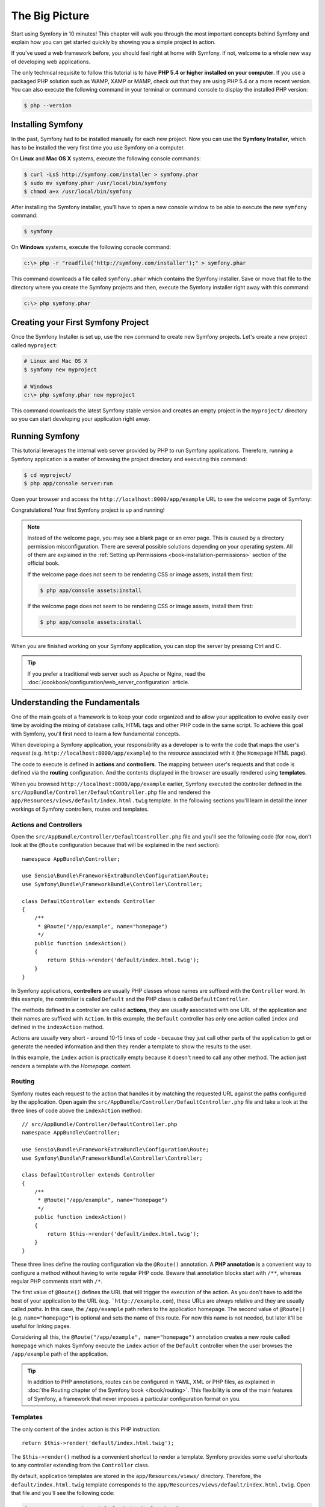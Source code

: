 The Big Picture
===============

Start using Symfony in 10 minutes! This chapter will walk you through the
most important concepts behind Symfony and explain how you can get started
quickly by showing you a simple project in action.

If you've used a web framework before, you should feel right at home with
Symfony. If not, welcome to a whole new way of developing web applications.

The only technical requisite to follow this tutorial is to have **PHP 5.4
or higher installed on your computer**. If you use a packaged PHP solution
such as WAMP, XAMP or MAMP, check out that they are using PHP 5.4 or a more
recent version. You can also execute the following command in your terminal
or command console to display the installed PHP version:

.. code-block:: bash

    $ php --version

.. _installing-symfony2:

Installing Symfony
------------------

In the past, Symfony had to be installed manually for each new project.
Now you can use the **Symfony Installer**, which has to be installed the
very first time you use Symfony on a computer.

On **Linux** and **Mac OS X** systems, execute the following console commands:

.. code-block:: bash

    $ curl -LsS http://symfony.com/installer > symfony.phar
    $ sudo mv symfony.phar /usr/local/bin/symfony
    $ chmod a+x /usr/local/bin/symfony

After installing the Symfony installer, you'll have to open a new console
window to be able to execute the new ``symfony`` command:

.. code-block:: bash

    $ symfony

On **Windows** systems, execute the following console command:

.. code-block:: bash

    c:\> php -r "readfile('http://symfony.com/installer');" > symfony.phar

This command downloads a file called ``symfony.phar`` which contains the
Symfony installer. Save or move that file to the directory where you create
the Symfony projects and then, execute the Symfony installer right away
with this command:

.. code-block:: bash

    c:\> php symfony.phar

Creating your First Symfony Project
-----------------------------------

Once the Symfony Installer is set up, use the ``new`` command to create
new Symfony projects. Let's create a new project called ``myproject``:

.. code-block:: bash

    # Linux and Mac OS X
    $ symfony new myproject

    # Windows
    c:\> php symfony.phar new myproject

This command downloads the latest Symfony stable version and creates an
empty project in the ``myproject/`` directory so you can start developing
your application right away.

.. _running-symfony2:

Running Symfony
---------------

This tutorial leverages the internal web server provided by PHP to run Symfony
applications. Therefore, running a Symfony application is a matter of browsing
the project directory and executing this command:

.. code-block:: bash

    $ cd myproject/
    $ php app/console server:run

Open your browser and access the ``http://localhost:8000/app/example`` URL to see the
welcome page of Symfony:

.. image:: /images/quick_tour/welcome.png
   :align: center
   :alt: Symfony Welcome Page

Congratulations! Your first Symfony project is up and running!

.. note::

    Instead of the welcome page, you may see a blank page or an error page.
    This is caused by a directory permission misconfiguration. There are
    several possible solutions depending on your operating system. All of
    them are explained in the
    :ref:`Setting up Permissions <book-installation-permissions>` section
    of the official book.
    
    If the welcome page does not seem to be rendering CSS or image assets,
    install them first:
    
    .. code-block:: bash
    
        $ php app/console assets:install

    If the welcome page does not seem to be rendering CSS or image assets,
    install them first:

    .. code-block:: bash

        $ php app/console assets:install

When you are finished working on your Symfony application, you can stop
the server by pressing Ctrl and C.

.. tip::

    If you prefer a traditional web server such as Apache or Nginx, read
    the :doc:`/cookbook/configuration/web_server_configuration` article.

Understanding the Fundamentals
------------------------------

One of the main goals of a framework is to keep your code organized and
to allow your application to evolve easily over time by avoiding the mixing
of database calls, HTML tags and other PHP code in the same script. To achieve
this goal with Symfony, you'll first need to learn a few fundamental concepts.

When developing a Symfony application, your responsibility as a developer
is to write the code that maps the user's *request* (e.g.  ``http://localhost:8000/app/example``)
to the *resource* associated with it (the ``Homepage`` HTML page).

The code to execute is defined in **actions** and **controllers**. The mapping
between user's requests and that code is defined via the **routing** configuration.
And the contents displayed in the browser are usually rendered using **templates**.

When you browsed ``http://localhost:8000/app/example`` earlier, Symfony executed
the controller defined in the ``src/AppBundle/Controller/DefaultController.php``
file and rendered the ``app/Resources/views/default/index.html.twig`` template.
In the following sections you'll learn in detail the inner workings of Symfony
controllers, routes and templates.

Actions and Controllers
~~~~~~~~~~~~~~~~~~~~~~~

Open the ``src/AppBundle/Controller/DefaultController.php`` file and you'll
see the following code (for now, don't look at the ``@Route`` configuration
because that will be explained in the next section)::

    namespace AppBundle\Controller;

    use Sensio\Bundle\FrameworkExtraBundle\Configuration\Route;
    use Symfony\Bundle\FrameworkBundle\Controller\Controller;

    class DefaultController extends Controller
    {
        /**
         * @Route("/app/example", name="homepage")
         */
        public function indexAction()
        {
            return $this->render('default/index.html.twig');
        }
    }

In Symfony applications, **controllers** are usually PHP classes whose names
are suffixed with the ``Controller`` word. In this example, the controller
is called ``Default`` and the PHP class is called ``DefaultController``.

The methods defined in a controller are called **actions**, they are usually
associated with one URL of the application and their names are suffixed
with ``Action``. In this example, the ``Default`` controller has only one
action called ``index`` and defined in the ``indexAction`` method.

Actions are usually very short - around 10-15 lines of code - because they
just call other parts of the application to get or generate the needed
information and then they render a template to show the results to the user.

In this example, the ``index`` action is practically empty because it doesn't
need to call any other method. The action just renders a template with the
*Homepage.* content.

Routing
~~~~~~~

Symfony routes each request to the action that handles it by matching the
requested URL against the paths configured by the application. Open again
the ``src/AppBundle/Controller/DefaultController.php`` file and take a look
at the three lines of code above the ``indexAction`` method::

    // src/AppBundle/Controller/DefaultController.php
    namespace AppBundle\Controller;

    use Sensio\Bundle\FrameworkExtraBundle\Configuration\Route;
    use Symfony\Bundle\FrameworkBundle\Controller\Controller;

    class DefaultController extends Controller
    {
        /**
         * @Route("/app/example", name="homepage")
         */
        public function indexAction()
        {
            return $this->render('default/index.html.twig');
        }
    }

These three lines define the routing configuration via the ``@Route()``
annotation. A **PHP annotation** is a convenient way to configure a method
without having to write regular PHP code. Beware that annotation blocks
start with ``/**``, whereas regular PHP comments start with ``/*``.

The first value of ``@Route()`` defines the URL that will trigger the execution
of the action. As you don't have to add the host of your application to
the URL (e.g. ```http://example.com``), these URLs are always relative and
they are usually called *paths*. In this case, the ``/app/example`` path
refers to the application homepage. The second value of ``@Route()`` (e.g.
``name="homepage"``) is optional and sets the name of this route. For now
this name is not needed, but later it'll be useful for linking pages.

Considering all this, the ``@Route("/app/example", name="homepage")`` annotation
creates a new route called ``homepage`` which makes Symfony execute the
``index`` action of the ``Default`` controller when the user browses the
``/app/example`` path of the application.

.. tip::

    In addition to PHP annotations, routes can be configured in YAML, XML
    or PHP files, as explained in
    :doc:`the Routing chapter of the Symfony book </book/routing>`. This
    flexibility is one of the main features of Symfony, a framework that
    never imposes a particular configuration format on you.

Templates
~~~~~~~~~

The only content of the ``index`` action is this PHP instruction::

    return $this->render('default/index.html.twig');

The ``$this->render()`` method is a convenient shortcut to render a template.
Symfony provides some useful shortcuts to any controller extending from
the ``Controller`` class.

By default, application templates are stored in the ``app/Resources/views/``
directory. Therefore, the ``default/index.html.twig`` template corresponds
to the ``app/Resources/views/default/index.html.twig``. Open that file and
you'll see the following code:

.. code-block:: html+jinja

    {# app/Resources/views/default/index.html.twig #}
    {% extends 'base.html.twig' %}

    {% block body %}
        Homepage.
    {% endblock %}

This template is created with `Twig`_, a new template engine created for
modern PHP applications. The
:doc:`second part of this tutorial </quick_tour/the_view>` will introduce
how templates work in Symfony.

.. _quick-tour-big-picture-environments:

Working with Environments
-------------------------

Now that you have a better understanding of how Symfony works, take a closer
look at the bottom of any Symfony rendered page. You should notice a small
bar with the Symfony logo. This is the "web debug toolbar" and it is a Symfony
developer's best friend!

.. image:: /images/quick_tour/web_debug_toolbar.png
   :align: center

But what you see initially is only the tip of the iceberg; click on any
of the bar sections to open the profiler and get much more detailed information
about the request, the query parameters, security details and database queries:

.. image:: /images/quick_tour/profiler.png
   :align: center

This tool provides so much internal information about your application that
you may be worried about your visitors accessing sensible information. Symfony
is aware of this issue and for that reason, it won't display this bar when
your application is running in the production server.

How does Symfony know whether your application is running locally or on
a production server? Keep reading to discover the concept of **execution
environments**.

.. _quick-tour-big-picture-environments-intro:

What is an Environment?
~~~~~~~~~~~~~~~~~~~~~~~

An :term:`Environment` represents a group of configurations that's used
to run your application. Symfony defines two environments by default: ``dev``
(suited for when developing the application locally) and ``prod`` (optimized
for when executing the application on production).

When you visit the ``http://localhost:8000`` URL in your browser, you're
executing your Symfony application in the ``dev`` environment. To visit
your application in the ``prod`` environment, visit the ``http://localhost:8000/app.php``
URL instead. If you prefer to always show the ``dev`` environment in the
URL, you can visit ``http://localhost:8000/app_dev.php`` URL.

The main difference between environments is that ``dev`` is optimized to
provide lots of information to the developer, which means worse application
performance. Meanwhile, ``prod`` is optimized to get the best performance,
which means that debug information is disabled, as well as the web debug
toolbar.

The other difference between environments is the configuration options used
to execute the application. When you access the ``dev`` environment, Symfony
loads the ``app/config/config_dev.yml`` configuration file. When you access
the ``prod`` environment, Symfony loads ``app/config/config_prod.yml`` file.

Typically, the environments share a large amount of configuration options.
For that reason, you put your common configuration in ``config.yml`` and
override the specific configuration file for each environment where necessary:

.. code-block:: yaml

    # app/config/config_dev.yml
    imports:
        - { resource: config.yml }

    web_profiler:
        toolbar: true
        intercept_redirects: false

In this example, the ``config_dev.yml`` configuration file imports the common
``config.yml`` file and then overrides any existing web debug toolbar configuration
with its own options.

For more details on environments, see
":ref:`Environments & Front Controllers <page-creation-environments>`" article.

Final Thoughts
--------------

Congratulations! You've had your first taste of Symfony code. That wasn't
so hard, was it? There's a lot more to explore, but you should already see
how Symfony makes it really easy to implement web sites better and faster.
If you are eager to learn more about Symfony, dive into the next section:
":doc:`The View <the_view>`".

.. _Composer: https://getcomposer.org/
.. _executable installer: https://getcomposer.org/download
.. _Twig: http://twig.sensiolabs.org/
